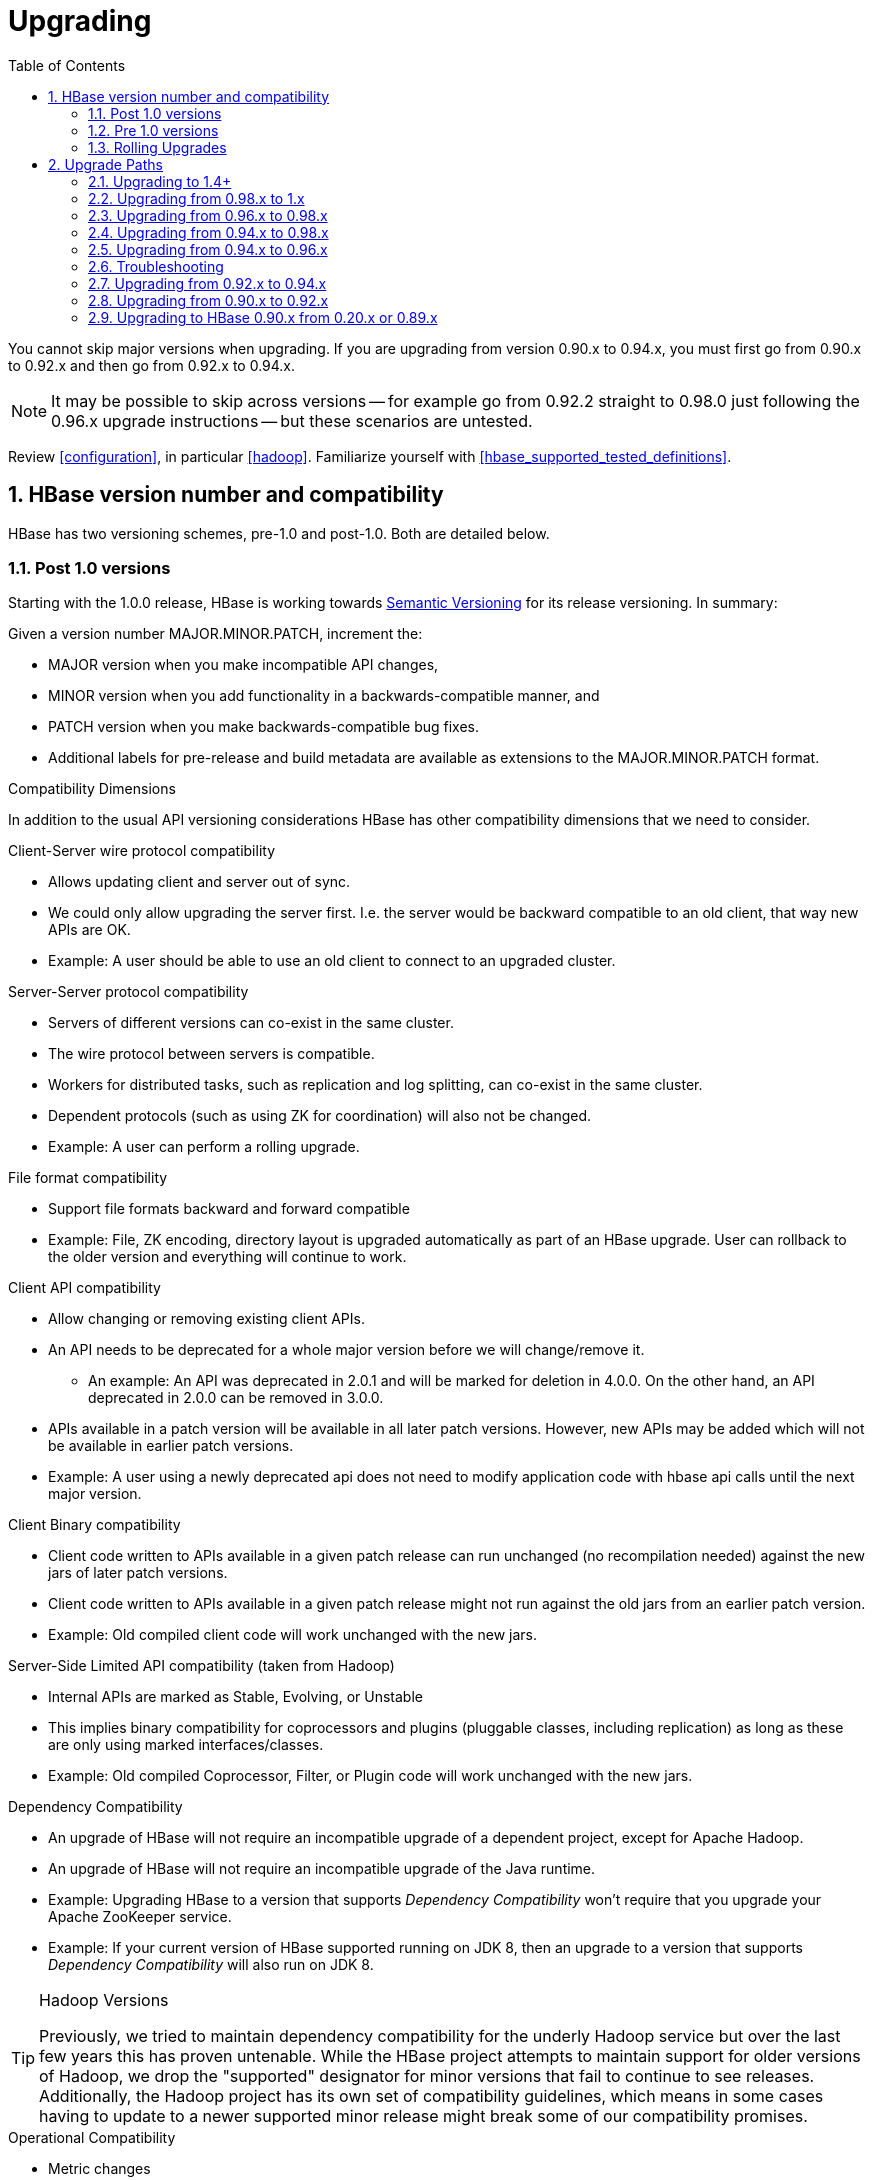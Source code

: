////
/**
 *
 * Licensed to the Apache Software Foundation (ASF) under one
 * or more contributor license agreements.  See the NOTICE file
 * distributed with this work for additional information
 * regarding copyright ownership.  The ASF licenses this file
 * to you under the Apache License, Version 2.0 (the
 * "License"); you may not use this file except in compliance
 * with the License.  You may obtain a copy of the License at
 *
 *     http://www.apache.org/licenses/LICENSE-2.0
 *
 * Unless required by applicable law or agreed to in writing, software
 * distributed under the License is distributed on an "AS IS" BASIS,
 * WITHOUT WARRANTIES OR CONDITIONS OF ANY KIND, either express or implied.
 * See the License for the specific language governing permissions and
 * limitations under the License.
 */
////

[[upgrading]]
= Upgrading
:doctype: book
:numbered:
:toc: left
:icons: font
:experimental:

You cannot skip major versions when upgrading. If you are upgrading from version 0.90.x to 0.94.x, you must first go from 0.90.x to 0.92.x and then go from 0.92.x to 0.94.x.

NOTE: It may be possible to skip across versions -- for example go from 0.92.2 straight to 0.98.0 just following the 0.96.x upgrade instructions -- but these scenarios are untested.

Review <<configuration>>, in particular <<hadoop>>. Familiarize yourself with <<hbase_supported_tested_definitions>>.

[[hbase.versioning]]
== HBase version number and compatibility

HBase has two versioning schemes, pre-1.0 and post-1.0. Both are detailed below.

[[hbase.versioning.post10]]
=== Post 1.0 versions

Starting with the 1.0.0 release, HBase is working towards link:http://semver.org/[Semantic Versioning] for its release versioning. In summary:

.Given a version number MAJOR.MINOR.PATCH, increment the:
* MAJOR version when you make incompatible API changes,
* MINOR version when you add functionality in a backwards-compatible manner, and
* PATCH version when you make backwards-compatible bug fixes.
* Additional labels for pre-release and build metadata are available as extensions to the MAJOR.MINOR.PATCH format.

[[hbase.versioning.compat]]
.Compatibility Dimensions
In addition to the usual API versioning considerations HBase has other compatibility dimensions that we need to consider.

.Client-Server wire protocol compatibility
* Allows updating client and server out of sync.
* We could only allow upgrading the server first. I.e. the server would be backward compatible to an old client, that way new APIs are OK.
* Example: A user should be able to use an old client to connect to an upgraded cluster.

.Server-Server protocol compatibility
* Servers of different versions can co-exist in the same cluster.
* The wire protocol between servers is compatible.
* Workers for distributed tasks, such as replication and log splitting, can co-exist in the same cluster.
* Dependent protocols (such as using ZK for coordination) will also not be changed.
* Example: A user can perform a rolling upgrade.

.File format compatibility
* Support file formats backward and forward compatible
* Example: File, ZK encoding, directory layout is upgraded automatically as part of an HBase upgrade. User can rollback to the older version and everything will continue to work.

.Client API compatibility
* Allow changing or removing existing client APIs.
* An API needs to be deprecated for a whole major version before we will change/remove it.
** An example: An API was deprecated in 2.0.1 and will be marked for deletion in 4.0.0. On the other hand, an API deprecated in 2.0.0 can be removed in 3.0.0.
* APIs available in a patch version will be available in all later patch versions. However, new APIs may be added which will not be available in earlier patch versions.
* Example: A user using a newly deprecated api does not need to modify application code with hbase api calls until the next major version.

.Client Binary compatibility
* Client code written to APIs available in a given patch release can run unchanged (no recompilation needed) against the new jars of later patch versions.
* Client code written to APIs available in a given patch release might not run against the old jars from an earlier patch version.
* Example: Old compiled client code will work unchanged with the new jars.

.Server-Side Limited API compatibility (taken from Hadoop)
* Internal APIs are marked as Stable, Evolving, or Unstable
* This implies binary compatibility for coprocessors and plugins (pluggable classes, including replication) as long as these are only using marked interfaces/classes.
* Example: Old compiled Coprocessor, Filter, or Plugin code will work unchanged with the new jars.

.Dependency Compatibility
* An upgrade of HBase will not require an incompatible upgrade of a dependent project, except for Apache Hadoop.
* An upgrade of HBase will not require an incompatible upgrade of the Java runtime.
* Example: Upgrading HBase to a version that supports _Dependency Compatibility_ won't require that you upgrade your Apache ZooKeeper service.
* Example: If your current version of HBase supported running on JDK 8, then an upgrade to a version that supports _Dependency Compatibility_ will also run on JDK 8.

.Hadoop Versions
[TIP]
====
Previously, we tried to maintain dependency compatibility for the underly Hadoop service but over the last few years this has proven untenable. While the HBase project attempts to maintain support for older versions of Hadoop, we drop the "supported" designator for minor versions that fail to continue to see releases. Additionally, the Hadoop project has its own set of compatibility guidelines, which means in some cases having to update to a newer supported minor release might break some of our compatibility promises.
====

.Operational Compatibility
* Metric changes
* Behavioral changes of services
* Web page APIs

.Summary
* A patch upgrade is a drop-in replacement. Any change that is not Java binary compatible would not be allowed.footnote:[See http://docs.oracle.com/javase/specs/jls/se7/html/jls-13.html.]. Downgrading versions within patch releases may not be compatible.

* A minor upgrade requires no application/client code modification. Ideally it would be a drop-in replacement but client code, coprocessors, filters, etc might have to be recompiled if new jars are used.

* A major upgrade allows the HBase community to make breaking changes.

.Compatibility Matrix footnote:[Note that this indicates what could break, not that it will break. We will/should add specifics in our release notes.]
[cols="1,1,1,1"]
|===
| | Major | Minor | Patch
|Client-Server wire Compatibility|  N |Y |Y
|Server-Server Compatibility |N |Y |Y
|File Format Compatibility | N footnote:[comp_matrix_offline_upgrade_note,Running an offline upgrade tool without rollback might be needed. We will typically only support migrating data from major version X to major version X+1.] | Y |Y
|Client API Compatibility  | N | Y |Y
|Client Binary Compatibility | N | N |Y
4+|Server-Side Limited API Compatibility
>| Stable | N | Y | Y
>| Evolving | N |N |Y
>| Unstable | N |N |N
|Dependency Compatibility | N |Y |Y
|Operational Compatibility | N |N |Y
|===

[[hbase.client.api.surface]]
==== HBase API Surface

HBase has a lot of API points, but for the compatibility matrix above, we differentiate between Client API, Limited Private API, and Private API. HBase uses a version of link:https://hadoop.apache.org/docs/current/hadoop-project-dist/hadoop-common/Compatibility.html[Hadoop's Interface classification]. HBase's Interface classification classes can be found link:https://hbase.apache.org/apidocs/org/apache/hadoop/hbase/classification/package-summary.html[here].

* InterfaceAudience: captures the intended audience, possible values are Public (for end users and external projects), LimitedPrivate (for other Projects, Coprocessors or other plugin points), and Private (for internal use).
* InterfaceStability: describes what types of interface changes are permitted. Possible values are Stable, Evolving, Unstable, and Deprecated.

[[hbase.client.api]]
HBase Client API::
  HBase Client API consists of all the classes or methods that are marked with InterfaceAudience.Public interface. All main classes in hbase-client and dependent modules have either InterfaceAudience.Public, InterfaceAudience.LimitedPrivate, or InterfaceAudience.Private marker. Not all classes in other modules (hbase-server, etc) have the marker. If a class is not annotated with one of these, it is assumed to be a InterfaceAudience.Private class.

[[hbase.limitetprivate.api]]
HBase LimitedPrivate API::
  LimitedPrivate annotation comes with a set of target consumers for the interfaces. Those consumers are coprocessors, phoenix, replication endpoint implemnetations or similar. At this point, HBase only guarantees source and binary compatibility for these interfaces between patch versions.

[[hbase.private.api]]
HBase Private API::
  All classes annotated with InterfaceAudience.Private or all classes that do not have the annotation are for HBase internal use only. The interfaces and method signatures can change at any point in time. If you are relying on a particular interface that is marked Private, you should open a jira to propose changing the interface to be Public or LimitedPrivate, or an interface exposed for this purpose.

[[hbase.versioning.pre10]]
=== Pre 1.0 versions

.HBase Pre-1.0 versions are all EOM
NOTE: For new installations, do not deploy 0.94.y, 0.96.y, or 0.98.y.  Deploy our stable version. See link:https://issues.apache.org/jira/browse/HBASE-11642[EOL 0.96], link:https://issues.apache.org/jira/browse/HBASE-16215[clean up of EOM releases], and link:http://www.apache.org/dist/hbase/[the header of our downloads].

Before the semantic versioning scheme pre-1.0, HBase tracked either Hadoop's versions (0.2x) or 0.9x versions. If you are into the arcane, checkout our old wiki page on link:http://wiki.apache.org/hadoop/Hbase/HBaseVersions[HBase Versioning] which tries to connect the HBase version dots. Below sections cover ONLY the releases before 1.0.

[[hbase.development.series]]
.Odd/Even Versioning or "Development" Series Releases
Ahead of big releases, we have been putting up preview versions to start the feedback cycle turning-over earlier. These "Development" Series releases, always odd-numbered, come with no guarantees, not even regards being able to upgrade between two sequential releases (we reserve the right to break compatibility across "Development" Series releases). Needless to say, these releases are not for production deploys. They are a preview of what is coming in the hope that interested parties will take the release for a test drive and flag us early if we there are issues we've missed ahead of our rolling a production-worthy release.

Our first "Development" Series was the 0.89 set that came out ahead of HBase 0.90.0. HBase 0.95 is another "Development" Series that portends HBase 0.96.0. 0.99.x is the last series in "developer preview" mode before 1.0. Afterwards, we will be using semantic versioning naming scheme (see above).

[[hbase.binary.compatibility]]
.Binary Compatibility
When we say two HBase versions are compatible, we mean that the versions are wire and binary compatible. Compatible HBase versions means that clients can talk to compatible but differently versioned servers. It means too that you can just swap out the jars of one version and replace them with the jars of another, compatible version and all will just work. Unless otherwise specified, HBase point versions are (mostly) binary compatible. You can safely do rolling upgrades between binary compatible versions; i.e. across point versions: e.g. from 0.94.5 to 0.94.6. See link:[Does compatibility between versions also mean binary compatibility?] discussion on the HBase dev mailing list.

[[hbase.rolling.upgrade]]
=== Rolling Upgrades

A rolling upgrade is the process by which you update the servers in your cluster a server at a time. You can rolling upgrade across HBase versions if they are binary or wire compatible. See <<hbase.rolling.restart>> for more on what this means. Coarsely, a rolling upgrade is a graceful stop each server, update the software, and then restart. You do this for each server in the cluster. Usually you upgrade the Master first and then the RegionServers. See <<rolling>> for tools that can help use the rolling upgrade process.

For example, in the below, HBase was symlinked to the actual HBase install. On upgrade, before running a rolling restart over the cluser, we changed the symlink to point at the new HBase software version and then ran

[source,bash]
----
$ HADOOP_HOME=~/hadoop-2.6.0-CRC-SNAPSHOT ~/hbase/bin/rolling-restart.sh --config ~/conf_hbase
----

The rolling-restart script will first gracefully stop and restart the master, and then each of the RegionServers in turn. Because the symlink was changed, on restart the server will come up using the new HBase version. Check logs for errors as the rolling upgrade proceeds.

[[hbase.rolling.restart]]
.Rolling Upgrade Between Versions that are Binary/Wire Compatible
Unless otherwise specified, HBase point versions are binary compatible. You can do a <<hbase.rolling.upgrade>> between HBase point versions. For example, you can go to 0.94.6 from 0.94.5 by doing a rolling upgrade across the cluster replacing the 0.94.5 binary with a 0.94.6 binary.

In the minor version-particular sections below, we call out where the versions are wire/protocol compatible and in this case, it is also possible to do a <<hbase.rolling.upgrade>>. For example, in <<upgrade1.0.rolling.upgrade>>, we state that it is possible to do a rolling upgrade between hbase-0.98.x and hbase-1.0.0.

== Upgrade Paths

[[upgrade1.4]]
=== Upgrading to 1.4+

==== Replication peer's TableCFs config

Before 1.4, the table name can't include namespace for replication peer's TableCFs config. It was fixed by add TableCFs to ReplicationPeerConfig which was stored on Zookeeper. So when upgrade to 1.4, you have to update the original ReplicationPeerConfig data on Zookeeper firstly. There are four steps to upgrade when your cluster have a replication peer with TableCFs config.

* Disable the replication peer.
* If master has permission to write replication peer znode, then rolling update master directly. If not, use TableCFsUpdater tool to update the replication peer's config.
[source,bash]
----
$ bin/hbase org.apache.hadoop.hbase.replication.master.TableCFsUpdater update
----
* Rolling update regionservers.
* Enable the replication peer.

Notes:

* Can't use the old client(before 1.4) to change the replication peer's config. Because the client will write config to Zookeeper directly, the old client will miss TableCFs config. And the old client write TableCFs config to the old tablecfs znode, it will not work for new version regionserver.

[[upgrade1.0]]
=== Upgrading from 0.98.x to 1.x

In this section we first note the significant changes that come in with 1.0.0+ HBase and then we go over the upgrade process. Be sure to read the significant changes section with care so you avoid surprises.

==== Changes of Note!

In here we list important changes that are in 1.0.0+ since 0.98.x., changes you should be aware that will go into effect once you upgrade.

[[zookeeper.3.4]]
.ZooKeeper 3.4 is required in HBase 1.0.0+
See <<zookeeper.requirements>>.

[[default.ports.changed]]
.HBase Default Ports Changed
The ports used by HBase changed. They used to be in the 600XX range. In HBase 1.0.0 they have been moved up out of the ephemeral port range and are 160XX instead (Master web UI was 60010 and is now 16010; the RegionServer web UI was 60030 and is now 16030, etc.). If you want to keep the old port locations, copy the port setting configs from _hbase-default.xml_ into _hbase-site.xml_, change them back to the old values from the HBase 0.98.x era, and ensure you've distributed your configurations before you restart.

[[upgrade1.0.hbase.bucketcache.percentage.in.combinedcache]]
.hbase.bucketcache.percentage.in.combinedcache configuration has been REMOVED
You may have made use of this configuration if you are using BucketCache. If NOT using BucketCache, this change does not effect you. Its removal means that your L1 LruBlockCache is now sized using `hfile.block.cache.size` -- i.e. the way you would size the on-heap L1 LruBlockCache if you were NOT doing BucketCache -- and the BucketCache size is not whatever the setting for `hbase.bucketcache.size` is. You may need to adjust configs to get the LruBlockCache and BucketCache sizes set to what they were in 0.98.x and previous. If you did not set this config., its default value was 0.9. If you do nothing, your BucketCache will increase in size by 10%. Your L1 LruBlockCache will become `hfile.block.cache.size` times your java heap size (`hfile.block.cache.size` is a float between 0.0 and 1.0). To read more, see link:https://issues.apache.org/jira/browse/HBASE-11520[HBASE-11520 Simplify offheap cache config by removing the confusing "hbase.bucketcache.percentage.in.combinedcache"].

[[hbase-12068]]
.If you have your own customer filters.
See the release notes on the issue link:https://issues.apache.org/jira/browse/HBASE-12068[HBASE-12068 [Branch-1\] Avoid need to always do KeyValueUtil#ensureKeyValue for Filter transformCell]; be sure to follow the recommendations therein.

[[dlr]]
.Distributed Log Replay
<<distributed.log.replay>> is off by default in HBase 1.0.0. Enabling it can make a big difference improving HBase MTTR. Enable this feature if you are doing a clean stop/start when you are upgrading. You cannot rolling upgrade to this feature (caveat if you are running on a version of HBase in excess of HBase 0.98.4 -- see link:https://issues.apache.org/jira/browse/HBASE-12577[HBASE-12577 Disable distributed log replay by default] for more).

.Availability of Date Tiered Compaction.
The Date Tiered Compaction feature available as of 0.98.19 is available in the 1.y release line starting in release 1.3.0. If you have enabled this feature for any tables you must upgrade to version 1.3.0 or later. If you attempt to use an earlier 1.y release, any tables configured to use date tiered compaction will fail to have their regions open.

[[upgrade1.0.rolling.upgrade]]
==== Rolling upgrade from 0.98.x to HBase 1.0.0
.From 0.96.x to 1.0.0
NOTE: You cannot do a <<hbase.rolling.upgrade,rolling upgrade>> from 0.96.x to 1.0.0 without first doing a rolling upgrade to 0.98.x. See comment in link:https://issues.apache.org/jira/browse/HBASE-11164?focusedCommentId=14182330&amp;page=com.atlassian.jira.plugin.system.issuetabpanels:comment-tabpanel&#35;comment-14182330[HBASE-11164 Document and test rolling updates from 0.98 -> 1.0] for the why. Also because HBase 1.0.0 enables HFile v3 by default, link:https://issues.apache.org/jira/browse/HBASE-9801[HBASE-9801 Change the default HFile version to V3], and support for HFile v3 only arrives in 0.98, this is another reason you cannot rolling upgrade from HBase 0.96.x; if the rolling upgrade stalls, the 0.96.x servers cannot open files written by the servers running the newer HBase 1.0.0 with HFile's of version 3.

There are no known issues running a <<hbase.rolling.upgrade,rolling upgrade>> from HBase 0.98.x to HBase 1.0.0.

[[upgrade1.0.from.0.94]]
==== Upgrading to 1.0 from 0.94
You cannot rolling upgrade from 0.94.x to 1.x.x.  You must stop your cluster, install the 1.x.x software, run the migration described at <<executing.the.0.96.upgrade>> (substituting 1.x.x. wherever we make mention of 0.96.x in the section below), and then restart. Be sure to upgrade your ZooKeeper if it is a version less than the required 3.4.x.

[[upgrade0.98]]
=== Upgrading from 0.96.x to 0.98.x
A rolling upgrade from 0.96.x to 0.98.x works. The two versions are not binary compatible.

Additional steps are required to take advantage of some of the new features of 0.98.x, including cell visibility labels, cell ACLs, and transparent server side encryption. See <<security>> for more information. Significant performance improvements include a change to the write ahead log threading model that provides higher transaction throughput under high load, reverse scanners, MapReduce over snapshot files, and striped compaction.

Clients and servers can run with 0.98.x and 0.96.x versions. However, applications may need to be recompiled due to changes in the Java API.

=== Upgrading from 0.94.x to 0.98.x
A rolling upgrade from 0.94.x directly to 0.98.x does not work. The upgrade path follows the same procedures as <<upgrade0.96>>. Additional steps are required to use some of the new features of 0.98.x. See <<upgrade0.98>> for an abbreviated list of these features.

[[upgrade0.96]]
=== Upgrading from 0.94.x to 0.96.x

==== The "Singularity"

You will have to stop your old 0.94.x cluster completely to upgrade. If you are replicating between clusters, both clusters will have to go down to upgrade. Make sure it is a clean shutdown. The less WAL files around, the faster the upgrade will run (the upgrade will split any log files it finds in the filesystem as part of the upgrade process). All clients must be upgraded to 0.96 too.

The API has changed. You will need to recompile your code against 0.96 and you may need to adjust applications to go against new APIs (TODO: List of changes).

[[executing.the.0.96.upgrade]]
==== Executing the 0.96 Upgrade

.HDFS and ZooKeeper must be up!
NOTE: HDFS and ZooKeeper should be up and running during the upgrade process.

HBase 0.96.0 comes with an upgrade script. Run

[source,bash]
----
$ bin/hbase upgrade
----
to see its usage. The script has two main modes: `-check`, and `-execute`.

.check
The check step is run against a running 0.94 cluster. Run it from a downloaded 0.96.x binary. The check step is looking for the presence of HFile v1 files. These are unsupported in HBase 0.96.0. To have them rewritten as HFile v2 you must run a compaction.

The check step prints stats at the end of its run (grep for `“Result:”` in the log) printing absolute path of the tables it scanned, any HFile v1 files found, the regions containing said files (these regions will need a major compaction), and any corrupted files if found. A corrupt file is unreadable, and so is undefined (neither HFile v1 nor HFile v2).

To run the check step, run

[source,bash]
----
$ bin/hbase upgrade -check
----

Here is sample output:
----
Tables Processed:
hdfs://localhost:41020/myHBase/.META.
hdfs://localhost:41020/myHBase/usertable
hdfs://localhost:41020/myHBase/TestTable
hdfs://localhost:41020/myHBase/t

Count of HFileV1: 2
HFileV1:
hdfs://localhost:41020/myHBase/usertable    /fa02dac1f38d03577bd0f7e666f12812/family/249450144068442524
hdfs://localhost:41020/myHBase/usertable    /ecdd3eaee2d2fcf8184ac025555bb2af/family/249450144068442512

Count of corrupted files: 1
Corrupted Files:
hdfs://localhost:41020/myHBase/usertable/fa02dac1f38d03577bd0f7e666f12812/family/1
Count of Regions with HFileV1: 2
Regions to Major Compact:
hdfs://localhost:41020/myHBase/usertable/fa02dac1f38d03577bd0f7e666f12812
hdfs://localhost:41020/myHBase/usertable/ecdd3eaee2d2fcf8184ac025555bb2af

There are some HFileV1, or corrupt files (files with incorrect major version)
----

In the above sample output, there are two HFile v1 files in two regions, and one corrupt file. Corrupt files should probably be removed. The regions that have HFile v1s need to be major compacted. To major compact, start up the hbase shell and review how to compact an individual region. After the major compaction is done, rerun the check step and the HFile v1 files should be gone, replaced by HFile v2 instances.

By default, the check step scans the HBase root directory (defined as `hbase.rootdir` in the configuration). To scan a specific directory only, pass the `-dir` option.
[source,bash]
----
$ bin/hbase upgrade -check -dir /myHBase/testTable
----
The above command would detect HFile v1 files in the _/myHBase/testTable_ directory.

Once the check step reports all the HFile v1 files have been rewritten, it is safe to proceed with the upgrade.

.execute
After the _check_ step shows the cluster is free of HFile v1, it is safe to proceed with the upgrade. Next is the _execute_ step. You must *SHUTDOWN YOUR 0.94.x CLUSTER* before you can run the execute step. The execute step will not run if it detects running HBase masters or RegionServers.

[NOTE]
====
HDFS and ZooKeeper should be up and running during the upgrade process. If zookeeper is managed by HBase, then you can start zookeeper so it is available to the upgrade by running
[source,bash]
----
$ ./hbase/bin/hbase-daemon.sh start zookeeper
----
====

The execute upgrade step is made of three substeps.

* Namespaces: HBase 0.96.0 has support for namespaces. The upgrade needs to reorder directories in the filesystem for namespaces to work.

* ZNodes: All znodes are purged so that new ones can be written in their place using a new protobuf'ed format and a few are migrated in place: e.g. replication and table state znodes

* WAL Log Splitting: If the 0.94.x cluster shutdown was not clean, we'll split WAL logs as part of migration before we startup on 0.96.0. This WAL splitting runs slower than the native distributed WAL splitting because it is all inside the single upgrade process (so try and get a clean shutdown of the 0.94.0 cluster if you can).

To run the _execute_ step, make sure that first you have copied HBase 0.96.0 binaries everywhere under servers and under clients. Make sure the 0.94.0 cluster is down. Then do as follows:
[source,bash]
----
$ bin/hbase upgrade -execute
----
Here is some sample output.

----
Starting Namespace upgrade
Created version file at hdfs://localhost:41020/myHBase with version=7
Migrating table testTable to hdfs://localhost:41020/myHBase/.data/default/testTable
.....
Created version file at hdfs://localhost:41020/myHBase with version=8
Successfully completed NameSpace upgrade.
Starting Znode upgrade
.....
Successfully completed Znode upgrade

Starting Log splitting
...
Successfully completed Log splitting
----

If the output from the execute step looks good, stop the zookeeper instance you started to do the upgrade:
[source,bash]
----
$ ./hbase/bin/hbase-daemon.sh stop zookeeper
----
Now start up hbase-0.96.0.

[[s096.migration.troubleshooting]]
=== Troubleshooting

[[s096.migration.troubleshooting.old.client]]
.Old Client connecting to 0.96 cluster
It will fail with an exception like the below. Upgrade.
----
17:22:15  Exception in thread "main" java.lang.IllegalArgumentException: Not a host:port pair: PBUF
17:22:15  *
17:22:15   api-compat-8.ent.cloudera.com ��  ���(
17:22:15    at org.apache.hadoop.hbase.util.Addressing.parseHostname(Addressing.java:60)
17:22:15    at org.apache.hadoop.hbase.ServerName.&init>(ServerName.java:101)
17:22:15    at org.apache.hadoop.hbase.ServerName.parseVersionedServerName(ServerName.java:283)
17:22:15    at org.apache.hadoop.hbase.MasterAddressTracker.bytesToServerName(MasterAddressTracker.java:77)
17:22:15    at org.apache.hadoop.hbase.MasterAddressTracker.getMasterAddress(MasterAddressTracker.java:61)
17:22:15    at org.apache.hadoop.hbase.client.HConnectionManager$HConnectionImplementation.getMaster(HConnectionManager.java:703)
17:22:15    at org.apache.hadoop.hbase.client.HBaseAdmin.&init>(HBaseAdmin.java:126)
17:22:15    at Client_4_3_0.setup(Client_4_3_0.java:716)
17:22:15    at Client_4_3_0.main(Client_4_3_0.java:63)
----

==== Upgrading `META` to use Protocol Buffers (Protobuf)

When you upgrade from versions prior to 0.96, `META` needs to be converted to use protocol buffers. This is controlled by the configuration option `hbase.MetaMigrationConvertingToPB`, which is set to `true` by default. Therefore, by default, no action is required on your part.

The migration is a one-time event. However, every time your cluster starts, `META` is scanned to ensure that it does not need to be converted. If you have a very large number of regions, this scan can take a long time. Starting in 0.98.5, you can set `hbase.MetaMigrationConvertingToPB` to `false` in _hbase-site.xml_, to disable this start-up scan. This should be considered an expert-level setting.

[[upgrade0.94]]
=== Upgrading from 0.92.x to 0.94.x
We used to think that 0.92 and 0.94 were interface compatible and that you can do a rolling upgrade between these versions but then we figured that link:https://issues.apache.org/jira/browse/HBASE-5357[HBASE-5357 Use builder pattern in HColumnDescriptor] changed method signatures so rather than return `void` they instead return `HColumnDescriptor`. This will throw`java.lang.NoSuchMethodError: org.apache.hadoop.hbase.HColumnDescriptor.setMaxVersions(I)V` so 0.92 and 0.94 are NOT compatible. You cannot do a rolling upgrade between them.

[[upgrade0.92]]
=== Upgrading from 0.90.x to 0.92.x
==== Upgrade Guide
You will find that 0.92.0 runs a little differently to 0.90.x releases. Here are a few things to watch out for upgrading from 0.90.x to 0.92.0.

.tl:dr
[NOTE]
====
These are the important things to know before upgrading.
. Once you upgrade, you can’t go back.

. MSLAB is on by default. Watch that heap usage if you have a lot of regions.

. Distributed Log Splitting is on by default. It should make RegionServer failover faster.

. There’s a separate tarball for security.

. If `-XX:MaxDirectMemorySize` is set in your _hbase-env.sh_, it’s going to enable the experimental off-heap cache (You may not want this).
====

.You can’t go back!
To move to 0.92.0, all you need to do is shutdown your cluster, replace your HBase 0.90.x with HBase 0.92.0 binaries (be sure you clear out all 0.90.x instances) and restart (You cannot do a rolling restart from 0.90.x to 0.92.x -- you must restart). On startup, the `.META.` table content is rewritten removing the table schema from the `info:regioninfo` column. Also, any flushes done post first startup will write out data in the new 0.92.0 file format, <<hfilev2>>. This means you cannot go back to 0.90.x once you’ve started HBase 0.92.0 over your HBase data directory.

.MSLAB is ON by default
In 0.92.0, the `<<hbase.hregion.memstore.mslab.enabled,hbase.hregion.memstore.mslab.enabled>>` flag is set to `true` (See <<gcpause>>). In 0.90.x it was false. When it is enabled, memstores will step allocate memory in MSLAB 2MB chunks even if the memstore has zero or just a few small elements. This is fine usually but if you had lots of regions per RegionServer in a 0.90.x cluster (and MSLAB was off), you may find yourself OOME'ing on upgrade because the `thousands of regions * number of column families * 2MB MSLAB` (at a minimum) puts your heap over the top. Set `hbase.hregion.memstore.mslab.enabled` to `false` or set the MSLAB size down from 2MB by setting `hbase.hregion.memstore.mslab.chunksize` to something less.

[[dls]]
.Distributed Log Splitting is on by default
Previous, WAL logs on crash were split by the Master alone. In 0.92.0, log splitting is done by the cluster (See link:https://issues.apache.org/jira/browse/hbase-1364[HBASE-1364 [performance\] Distributed splitting of regionserver commit logs] or see the blog post link:http://blog.cloudera.com/blog/2012/07/hbase-log-splitting/[Apache HBase Log Splitting]). This should cut down significantly on the amount of time it takes splitting logs and getting regions back online again.

.Memory accounting is different now
In 0.92.0, <<hfilev2>> indices and bloom filters take up residence in the same LRU used caching blocks that come from the filesystem. In 0.90.x, the HFile v1 indices lived outside of the LRU so they took up space even if the index was on a ‘cold’ file, one that wasn’t being actively used. With the indices now in the LRU, you may find you have less space for block caching. Adjust your block cache accordingly. See the <<block.cache>> for more detail. The block size default size has been changed in 0.92.0 from 0.2 (20 percent of heap) to 0.25.

.On the Hadoop version to use
Run 0.92.0 on Hadoop 1.0.x (or CDH3u3). The performance benefits are worth making the move. Otherwise, our Hadoop prescription is as it has been; you need an Hadoop that supports a working sync. See <<hadoop>>.

If running on Hadoop 1.0.x (or CDH3u3), enable local read. See link:http://files.meetup.com/1350427/hug_ebay_jdcryans.pdf[Practical Caching] presentation for ruminations on the performance benefits ‘going local’ (and for how to enable local reads).

.HBase 0.92.0 ships with ZooKeeper 3.4.2
If you can, upgrade your ZooKeeper. If you can’t, 3.4.2 clients should work against 3.3.X ensembles (HBase makes use of 3.4.2 API).

.Online alter is off by default
In 0.92.0, we’ve added an experimental online schema alter facility (See <<hbase.online.schema.update.enable,hbase.online.schema.update.enable>>). It's off by default. Enable it at your own risk. Online alter and splitting tables do not play well together so be sure your cluster quiescent using this feature (for now).

.WebUI
The web UI has had a few additions made in 0.92.0. It now shows a list of the regions currently transitioning, recent compactions/flushes, and a process list of running processes (usually empty if all is well and requests are being handled promptly). Other additions including requests by region, a debugging servlet dump, etc.

.Security tarball
We now ship with two tarballs; secure and insecure HBase. Documentation on how to setup a secure HBase is on the way.

.Changes in HBase replication
0.92.0 adds two new features: multi-slave and multi-master replication. The way to enable this is the same as adding a new peer, so in order to have multi-master you would just run add_peer for each cluster that acts as a master to the other slave clusters. Collisions are handled at the timestamp level which may or may not be what you want, this needs to be evaluated on a per use case basis. Replication is still experimental in 0.92 and is disabled by default, run it at your own risk.

.RegionServer now aborts if OOME
If an OOME, we now have the JVM kill -9 the RegionServer process so it goes down fast. Previous, a RegionServer might stick around after incurring an OOME limping along in some wounded state. To disable this facility, and recommend you leave it in place, you’d need to edit the bin/hbase file. Look for the addition of the -XX:OnOutOfMemoryError="kill -9 %p" arguments (See link:https://issues.apache.org/jira/browse/HBASE-4769[HBASE-4769 - ‘Abort RegionServer Immediately on OOME’]).

.HFile v2 and the “Bigger, Fewer” Tendency
0.92.0 stores data in a new format, <<hfilev2>>. As HBase runs, it will move all your data from HFile v1 to HFile v2 format. This auto-migration will run in the background as flushes and compactions run. HFile v2 allows HBase run with larger regions/files. In fact, we encourage that all HBasers going forward tend toward Facebook axiom #1, run with larger, fewer regions. If you have lots of regions now -- more than 100s per host -- you should look into setting your region size up after you move to 0.92.0 (In 0.92.0, default size is now 1G, up from 256M), and then running online merge tool (See link:https://issues.apache.org/jira/browse/HBASE-1621[HBASE-1621 merge tool should work on online cluster, but disabled table]).

[[upgrade0.90]]
=== Upgrading to HBase 0.90.x from 0.20.x or 0.89.x
This version of 0.90.x HBase can be started on data written by HBase 0.20.x or HBase 0.89.x. There is no need of a migration step. HBase 0.89.x and 0.90.x does write out the name of region directories differently -- it names them with a md5 hash of the region name rather than a jenkins hash -- so this means that once started, there is no going back to HBase 0.20.x.

Be sure to remove the _hbase-default.xml_ from your _conf_ directory on upgrade. A 0.20.x version of this file will have sub-optimal configurations for 0.90.x HBase. The _hbase-default.xml_ file is now bundled into the HBase jar and read from there. If you would like to review the content of this file, see it in the src tree at _src/main/resources/hbase-default.xml_ or see <<hbase_default_configurations>>.

Finally, if upgrading from 0.20.x, check your .META. schema in the shell. In the past we would recommend that users run with a 16kb MEMSTORE_FLUSHSIZE. Run
----
hbase> scan '-ROOT-'
----
in the shell. This will output the current `.META.` schema. Check `MEMSTORE_FLUSHSIZE` size. Is it 16kb (16384)? If so, you will need to change this (The 'normal'/default value is 64MB (67108864)). Run the script `bin/set_meta_memstore_size.rb`. This will make the necessary edit to your `.META.` schema. Failure to run this change will make for a slow cluster. See link:https://issues.apache.org/jira/browse/HBASE-3499[HBASE-3499 Users upgrading to 0.90.0 need to have their .META. table updated with the right MEMSTORE_SIZE].
